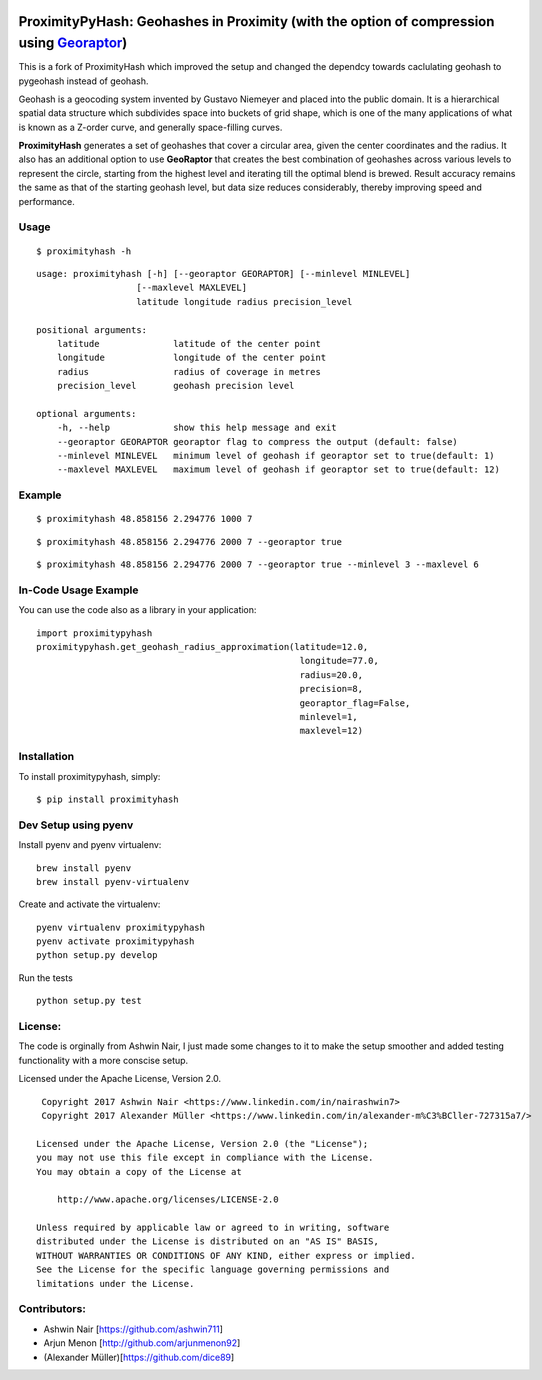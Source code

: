 .. image:: http://donatecoins.org/btc/1HeMeMU2qUFDRZpRQMJ2v27Dw3h3gShJ5b.svg
   :target: http://donatecoins.org/btc/1HeMeMU2qUFDRZpRQMJ2v27Dw3h3gShJ5b

.. image:: https://travis-ci.org/dice89/proximityhash.svg?branch=master
    :target: https://travis-ci.org/dice89/proximityhash

ProximityPyHash: Geohashes in Proximity (with the option of compression using Georaptor_)
=========================================================================================

This is a fork of ProximityHash which improved the setup and changed the dependcy towards caclulating geohash
to pygeohash instead of geohash.

.. _GeoRaptor: https://github.com/ashwin711/georaptor

Geohash is a geocoding system invented by Gustavo Niemeyer and placed into the public domain. It is a hierarchical
spatial data structure which subdivides space into buckets of grid shape, which is one of the many applications of
what is known as a Z-order curve, and generally space-filling curves.

**ProximityHash** generates a set of geohashes that cover a circular area, given the center coordinates and the radius.
It also has an additional option to use **GeoRaptor** that creates the best combination of geohashes across various
levels to represent the circle, starting from the highest level and iterating till the optimal blend is brewed. Result
accuracy remains the same as that of the starting geohash level, but data size reduces considerably, thereby improving
speed and performance.


Usage
-----
::

$ proximityhash -h

::

  usage: proximityhash [-h] [--georaptor GEORAPTOR] [--minlevel MINLEVEL]
                     [--maxlevel MAXLEVEL]
                     latitude longitude radius precision_level

  positional arguments:
      latitude              latitude of the center point
      longitude             longitude of the center point
      radius                radius of coverage in metres
      precision_level       geohash precision level

  optional arguments:
      -h, --help            show this help message and exit
      --georaptor GEORAPTOR georaptor flag to compress the output (default: false)
      --minlevel MINLEVEL   minimum level of geohash if georaptor set to true(default: 1)
      --maxlevel MAXLEVEL   maximum level of geohash if georaptor set to true(default: 12)


Example
-------
::

$ proximityhash 48.858156 2.294776 1000 7

.. image:: https://raw.github.com/ashwin711/proximityhash/master/images/proximityhash.png
   :width: 480
   :height: 320

::

$ proximityhash 48.858156 2.294776 2000 7 --georaptor true

.. image:: https://raw.github.com/ashwin711/proximityhash/master/images/proximityhash_georaptor.png
   :width: 480
   :height: 320

::

$ proximityhash 48.858156 2.294776 2000 7 --georaptor true --minlevel 3 --maxlevel 6

.. image:: https://raw.github.com/ashwin711/proximityhash/master/images/proximityhash_georaptor_limited.png
   :width: 480
   :height: 320

In-Code Usage Example
---------------------

You can use the code also as a library in your application: ::

    import proximitypyhash
    proximitypyhash.get_geohash_radius_approximation(latitude=12.0,
                                                      longitude=77.0,
                                                      radius=20.0,
                                                      precision=8,
                                                      georaptor_flag=False,
                                                      minlevel=1,
                                                      maxlevel=12)

Installation
------------

To install proximitypyhash, simply: ::

   $ pip install proximityhash


Dev Setup using pyenv
---------------------

Install pyenv and pyenv virtualenv: ::

    brew install pyenv
    brew install pyenv-virtualenv

Create and activate the virtualenv: ::

    pyenv virtualenv proximitypyhash
    pyenv activate proximitypyhash
    python setup.py develop
Run the tests ::

    python setup.py test

License:
--------

The code is orginally from Ashwin Nair, I just made some changes to it to make the setup smoother and added
testing functionality with a more conscise setup.

Licensed under the Apache License, Version 2.0. ::

    Copyright 2017 Ashwin Nair <https://www.linkedin.com/in/nairashwin7>
    Copyright 2017 Alexander Müller <https://www.linkedin.com/in/alexander-m%C3%BCller-727315a7/>

   Licensed under the Apache License, Version 2.0 (the "License");
   you may not use this file except in compliance with the License.
   You may obtain a copy of the License at

       http://www.apache.org/licenses/LICENSE-2.0

   Unless required by applicable law or agreed to in writing, software
   distributed under the License is distributed on an "AS IS" BASIS,
   WITHOUT WARRANTIES OR CONDITIONS OF ANY KIND, either express or implied.
   See the License for the specific language governing permissions and
   limitations under the License.


Contributors:
-------------

- Ashwin Nair [https://github.com/ashwin711]
- Arjun Menon [http://github.com/arjunmenon92]
- (Alexander Müller)[https://github.com/dice89]